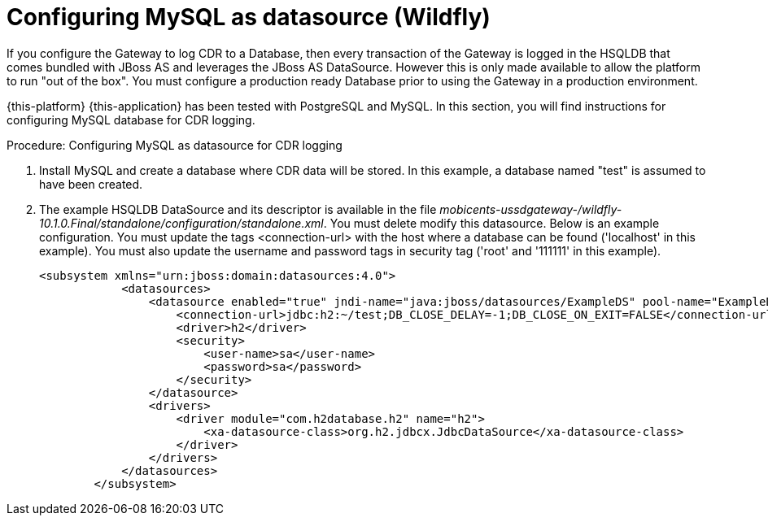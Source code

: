 
:sectnums!:

[appendix]
[[_configuring_mysql-wildfly]]
= Configuring MySQL as datasource (Wildfly)

If you configure the Gateway to log CDR to a Database, then every transaction of the Gateway is logged in the HSQLDB that comes bundled with JBoss AS and leverages the JBoss AS DataSource.
However this is only made available to allow the platform to run "out of the box". You must configure a production ready Database prior to using the Gateway in a production environment.
 

{this-platform} {this-application} has been tested with PostgreSQL and MySQL.
In this section, you will find instructions for configuring MySQL database for CDR logging. 

.Procedure: Configuring MySQL as datasource for CDR logging
. Install MySQL and create a database where CDR data will be stored.
  In this example, a database named "test" is assumed to have been created. 
. The example HSQLDB DataSource and its descriptor is available in the file [path]_mobicents-ussdgateway-/wildfly-10.1.0.Final/standalone/configuration/standalone.xml_.
  You must delete modify this datasource. 
Below is an example configuration.
You must update the tags <connection-url> with the host where a database can be found ('localhost' in this example). You must also update the username and password tags in security tag ('root' and '111111' in this example). 
+
----
<subsystem xmlns="urn:jboss:domain:datasources:4.0">
            <datasources>
                <datasource enabled="true" jndi-name="java:jboss/datasources/ExampleDS" pool-name="ExampleDS" use-java-context="true">
                    <connection-url>jdbc:h2:~/test;DB_CLOSE_DELAY=-1;DB_CLOSE_ON_EXIT=FALSE</connection-url>
                    <driver>h2</driver>
                    <security>
                        <user-name>sa</user-name>
                        <password>sa</password>
                    </security>
                </datasource>
                <drivers>
                    <driver module="com.h2database.h2" name="h2">
                        <xa-datasource-class>org.h2.jdbcx.JdbcDataSource</xa-datasource-class>
                    </driver>
                </drivers>
            </datasources>
        </subsystem>
----
+
:sectnums:
